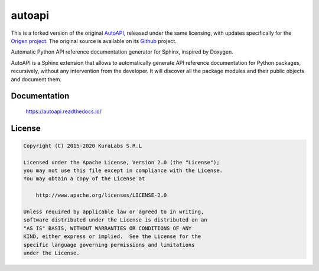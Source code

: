 =======
autoapi
=======

This is a forked version of the original `AutoAPI <https://pypi.org/project/autoapi/>`_, released under the same licensing, with updates specifically for the `Origen project <https://origen-sdk.org/>`_. The original source is available on its `Github <https://github.com/carlos-jenkins/autoapi>`_ project.

Automatic Python API reference documentation generator for Sphinx, inspired by
Doxygen.

AutoAPI is a Sphinx extension that allows to automatically generate API
reference documentation for Python packages, recursively, without any
intervention from the developer. It will discover all the package modules and
their public objects and document them.

Documentation
=============

    https://autoapi.readthedocs.io/


License
=======

.. code-block:: text

   Copyright (C) 2015-2020 KuraLabs S.R.L

   Licensed under the Apache License, Version 2.0 (the "License");
   you may not use this file except in compliance with the License.
   You may obtain a copy of the License at

       http://www.apache.org/licenses/LICENSE-2.0

   Unless required by applicable law or agreed to in writing,
   software distributed under the License is distributed on an
   "AS IS" BASIS, WITHOUT WARRANTIES OR CONDITIONS OF ANY
   KIND, either express or implied.  See the License for the
   specific language governing permissions and limitations
   under the License.

